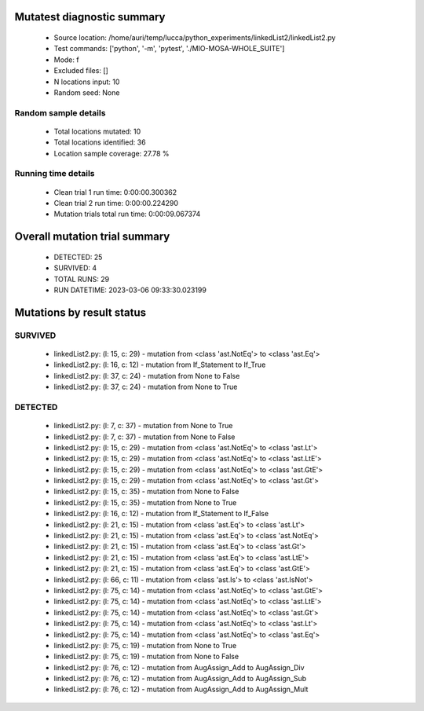 Mutatest diagnostic summary
===========================
 - Source location: /home/auri/temp/lucca/python_experiments/linkedList2/linkedList2.py
 - Test commands: ['python', '-m', 'pytest', './MIO-MOSA-WHOLE_SUITE']
 - Mode: f
 - Excluded files: []
 - N locations input: 10
 - Random seed: None

Random sample details
---------------------
 - Total locations mutated: 10
 - Total locations identified: 36
 - Location sample coverage: 27.78 %


Running time details
--------------------
 - Clean trial 1 run time: 0:00:00.300362
 - Clean trial 2 run time: 0:00:00.224290
 - Mutation trials total run time: 0:00:09.067374

Overall mutation trial summary
==============================
 - DETECTED: 25
 - SURVIVED: 4
 - TOTAL RUNS: 29
 - RUN DATETIME: 2023-03-06 09:33:30.023199


Mutations by result status
==========================


SURVIVED
--------
 - linkedList2.py: (l: 15, c: 29) - mutation from <class 'ast.NotEq'> to <class 'ast.Eq'>
 - linkedList2.py: (l: 16, c: 12) - mutation from If_Statement to If_True
 - linkedList2.py: (l: 37, c: 24) - mutation from None to False
 - linkedList2.py: (l: 37, c: 24) - mutation from None to True


DETECTED
--------
 - linkedList2.py: (l: 7, c: 37) - mutation from None to True
 - linkedList2.py: (l: 7, c: 37) - mutation from None to False
 - linkedList2.py: (l: 15, c: 29) - mutation from <class 'ast.NotEq'> to <class 'ast.Lt'>
 - linkedList2.py: (l: 15, c: 29) - mutation from <class 'ast.NotEq'> to <class 'ast.LtE'>
 - linkedList2.py: (l: 15, c: 29) - mutation from <class 'ast.NotEq'> to <class 'ast.GtE'>
 - linkedList2.py: (l: 15, c: 29) - mutation from <class 'ast.NotEq'> to <class 'ast.Gt'>
 - linkedList2.py: (l: 15, c: 35) - mutation from None to False
 - linkedList2.py: (l: 15, c: 35) - mutation from None to True
 - linkedList2.py: (l: 16, c: 12) - mutation from If_Statement to If_False
 - linkedList2.py: (l: 21, c: 15) - mutation from <class 'ast.Eq'> to <class 'ast.Lt'>
 - linkedList2.py: (l: 21, c: 15) - mutation from <class 'ast.Eq'> to <class 'ast.NotEq'>
 - linkedList2.py: (l: 21, c: 15) - mutation from <class 'ast.Eq'> to <class 'ast.Gt'>
 - linkedList2.py: (l: 21, c: 15) - mutation from <class 'ast.Eq'> to <class 'ast.LtE'>
 - linkedList2.py: (l: 21, c: 15) - mutation from <class 'ast.Eq'> to <class 'ast.GtE'>
 - linkedList2.py: (l: 66, c: 11) - mutation from <class 'ast.Is'> to <class 'ast.IsNot'>
 - linkedList2.py: (l: 75, c: 14) - mutation from <class 'ast.NotEq'> to <class 'ast.GtE'>
 - linkedList2.py: (l: 75, c: 14) - mutation from <class 'ast.NotEq'> to <class 'ast.LtE'>
 - linkedList2.py: (l: 75, c: 14) - mutation from <class 'ast.NotEq'> to <class 'ast.Gt'>
 - linkedList2.py: (l: 75, c: 14) - mutation from <class 'ast.NotEq'> to <class 'ast.Lt'>
 - linkedList2.py: (l: 75, c: 14) - mutation from <class 'ast.NotEq'> to <class 'ast.Eq'>
 - linkedList2.py: (l: 75, c: 19) - mutation from None to True
 - linkedList2.py: (l: 75, c: 19) - mutation from None to False
 - linkedList2.py: (l: 76, c: 12) - mutation from AugAssign_Add to AugAssign_Div
 - linkedList2.py: (l: 76, c: 12) - mutation from AugAssign_Add to AugAssign_Sub
 - linkedList2.py: (l: 76, c: 12) - mutation from AugAssign_Add to AugAssign_Mult